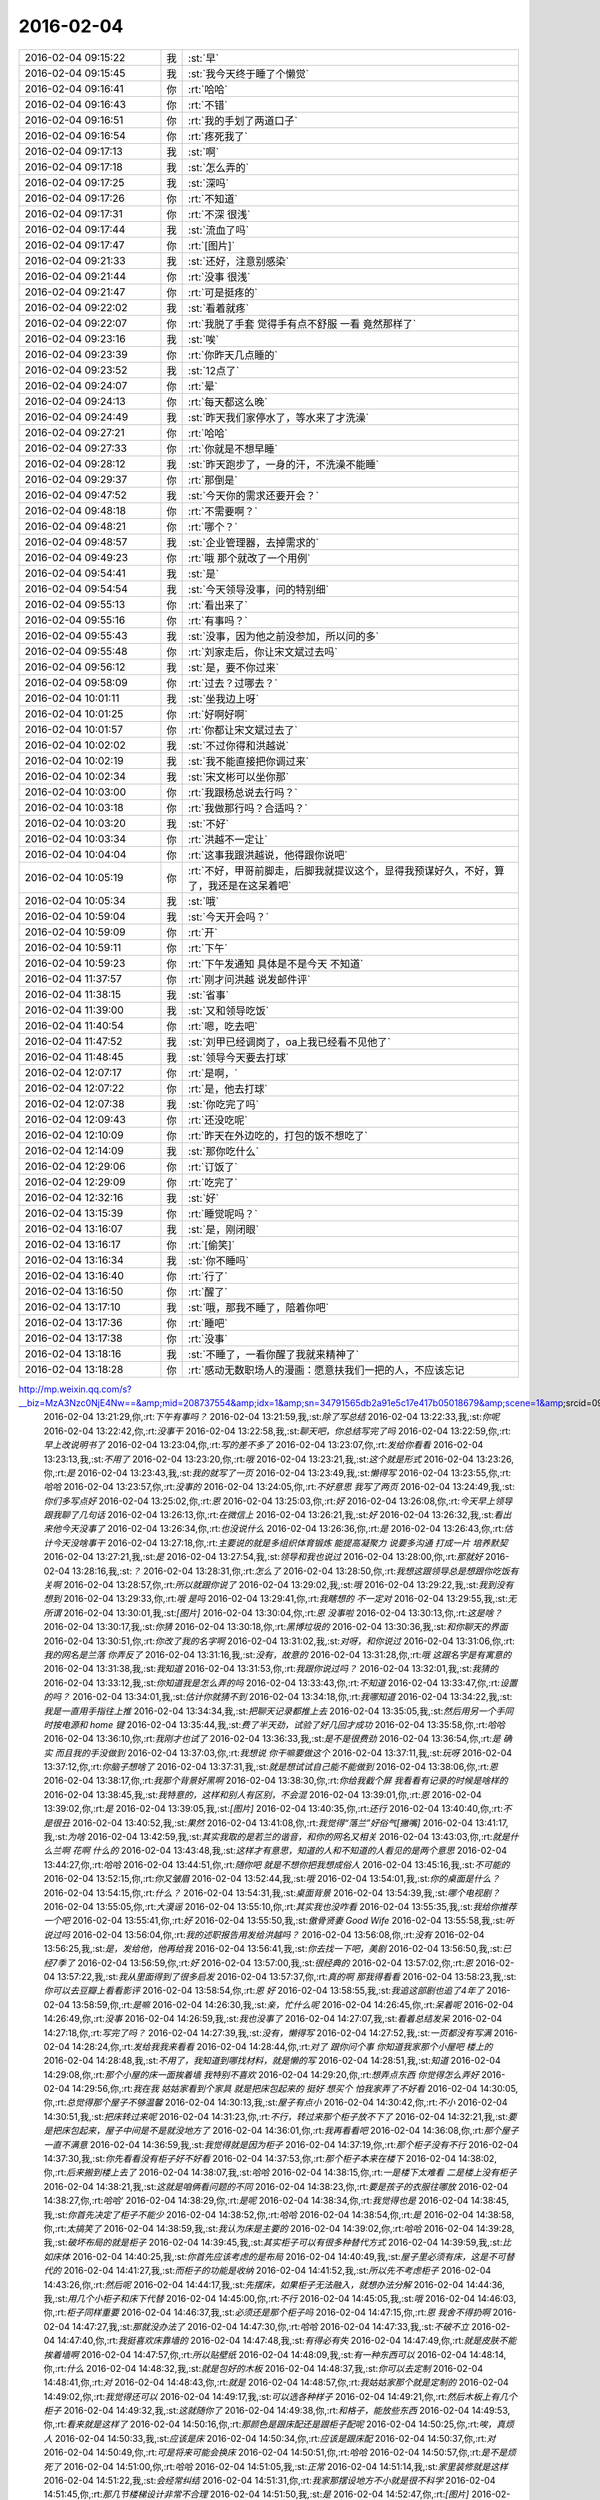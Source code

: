 2016-02-04
-------------

.. csv-table::
   :widths: 25, 1, 60

   2016-02-04 09:15:22,我,:st:`早`
   2016-02-04 09:15:45,我,:st:`我今天终于睡了个懒觉`
   2016-02-04 09:16:41,你,:rt:`哈哈`
   2016-02-04 09:16:43,你,:rt:`不错`
   2016-02-04 09:16:51,你,:rt:`我的手划了两道口子`
   2016-02-04 09:16:54,你,:rt:`疼死我了`
   2016-02-04 09:17:13,我,:st:`啊`
   2016-02-04 09:17:18,我,:st:`怎么弄的`
   2016-02-04 09:17:25,我,:st:`深吗`
   2016-02-04 09:17:26,你,:rt:`不知道`
   2016-02-04 09:17:31,你,:rt:`不深 很浅`
   2016-02-04 09:17:44,我,:st:`流血了吗`
   2016-02-04 09:17:47,你,:rt:`[图片]`
   2016-02-04 09:21:33,我,:st:`还好，注意别感染`
   2016-02-04 09:21:44,你,:rt:`没事 很浅`
   2016-02-04 09:21:47,你,:rt:`可是挺疼的`
   2016-02-04 09:22:02,我,:st:`看着就疼`
   2016-02-04 09:22:07,你,:rt:`我脱了手套 觉得手有点不舒服 一看 竟然那样了`
   2016-02-04 09:23:16,我,:st:`唉`
   2016-02-04 09:23:39,你,:rt:`你昨天几点睡的`
   2016-02-04 09:23:52,我,:st:`12点了`
   2016-02-04 09:24:07,你,:rt:`晕`
   2016-02-04 09:24:13,你,:rt:`每天都这么晚`
   2016-02-04 09:24:49,我,:st:`昨天我们家停水了，等水来了才洗澡`
   2016-02-04 09:27:21,你,:rt:`哈哈`
   2016-02-04 09:27:33,你,:rt:`你就是不想早睡`
   2016-02-04 09:28:12,我,:st:`昨天跑步了，一身的汗，不洗澡不能睡`
   2016-02-04 09:29:37,你,:rt:`那倒是`
   2016-02-04 09:47:52,我,:st:`今天你的需求还要开会？`
   2016-02-04 09:48:18,你,:rt:`不需要啊？`
   2016-02-04 09:48:21,你,:rt:`哪个？`
   2016-02-04 09:48:57,我,:st:`企业管理器，去掉需求的`
   2016-02-04 09:49:23,你,:rt:`哦 那个就改了一个用例`
   2016-02-04 09:54:41,我,:st:`是`
   2016-02-04 09:54:54,我,:st:`今天领导没事，问的特别细`
   2016-02-04 09:55:13,你,:rt:`看出来了`
   2016-02-04 09:55:16,你,:rt:`有事吗？`
   2016-02-04 09:55:43,我,:st:`没事，因为他之前没参加，所以问的多`
   2016-02-04 09:55:48,你,:rt:`刘家走后，你让宋文斌过去吗`
   2016-02-04 09:56:12,我,:st:`是，要不你过来`
   2016-02-04 09:58:09,你,:rt:`过去？过哪去？`
   2016-02-04 10:01:11,我,:st:`坐我边上呀`
   2016-02-04 10:01:25,你,:rt:`好啊好啊`
   2016-02-04 10:01:57,你,:rt:`你都让宋文斌过去了`
   2016-02-04 10:02:02,我,:st:`不过你得和洪越说`
   2016-02-04 10:02:19,我,:st:`我不能直接把你调过来`
   2016-02-04 10:02:34,我,:st:`宋文彬可以坐你那`
   2016-02-04 10:03:00,你,:rt:`我跟杨总说去行吗？`
   2016-02-04 10:03:18,你,:rt:`我做那行吗？合适吗？`
   2016-02-04 10:03:20,我,:st:`不好`
   2016-02-04 10:03:34,你,:rt:`洪越不一定让`
   2016-02-04 10:04:04,你,:rt:`这事我跟洪越说，他得跟你说吧`
   2016-02-04 10:05:19,你,:rt:`不好，甲哥前脚走，后脚我就提议这个，显得我预谋好久，不好，算了，我还是在这呆着吧`
   2016-02-04 10:05:34,我,:st:`哦`
   2016-02-04 10:59:04,我,:st:`今天开会吗？`
   2016-02-04 10:59:09,你,:rt:`开`
   2016-02-04 10:59:11,你,:rt:`下午`
   2016-02-04 10:59:23,你,:rt:`下午发通知 具体是不是今天 不知道`
   2016-02-04 11:37:57,你,:rt:`刚才问洪越 说发邮件评`
   2016-02-04 11:38:15,我,:st:`省事`
   2016-02-04 11:39:00,我,:st:`又和领导吃饭`
   2016-02-04 11:40:54,你,:rt:`嗯，吃去吧`
   2016-02-04 11:47:52,我,:st:`刘甲已经调岗了，oa上我已经看不见他了`
   2016-02-04 11:48:45,我,:st:`领导今天要去打球`
   2016-02-04 12:07:17,你,:rt:`是啊，`
   2016-02-04 12:07:22,你,:rt:`是，他去打球`
   2016-02-04 12:07:38,我,:st:`你吃完了吗`
   2016-02-04 12:09:43,你,:rt:`还没吃呢`
   2016-02-04 12:10:09,你,:rt:`昨天在外边吃的，打包的饭不想吃了`
   2016-02-04 12:14:09,我,:st:`那你吃什么`
   2016-02-04 12:29:06,你,:rt:`订饭了`
   2016-02-04 12:29:09,你,:rt:`吃完了`
   2016-02-04 12:32:16,我,:st:`好`
   2016-02-04 13:15:39,你,:rt:`睡觉呢吗？`
   2016-02-04 13:16:07,我,:st:`是，刚闭眼`
   2016-02-04 13:16:17,你,:rt:`[偷笑]`
   2016-02-04 13:16:34,我,:st:`你不睡吗`
   2016-02-04 13:16:40,你,:rt:`行了`
   2016-02-04 13:16:50,你,:rt:`醒了`
   2016-02-04 13:17:10,我,:st:`哦，那我不睡了，陪着你吧`
   2016-02-04 13:17:36,你,:rt:`睡吧`
   2016-02-04 13:17:38,你,:rt:`没事`
   2016-02-04 13:18:16,我,:st:`不睡了，一看你醒了我就来精神了`
   2016-02-04 13:18:28,你,:rt:`感动无数职场人的漫画：愿意扶我们一把的人，不应该忘记
http://mp.weixin.qq.com/s?__biz=MzA3Nzc0NjE4Nw==&amp;mid=208737554&amp;idx=1&amp;sn=34791565db2a91e5c17e417b05018679&amp;scene=1&amp;srcid=0909jgSYvYxOEnnua88JFmVj#rd`
   2016-02-04 13:21:29,你,:rt:`下午有事吗？`
   2016-02-04 13:21:59,我,:st:`除了写总结`
   2016-02-04 13:22:33,我,:st:`你呢`
   2016-02-04 13:22:42,你,:rt:`没事干`
   2016-02-04 13:22:58,我,:st:`聊天吧，你总结写完了吗`
   2016-02-04 13:22:59,你,:rt:`早上改说明书了`
   2016-02-04 13:23:04,你,:rt:`写的差不多了`
   2016-02-04 13:23:07,你,:rt:`发给你看看`
   2016-02-04 13:23:13,我,:st:`不用了`
   2016-02-04 13:23:20,你,:rt:`哦`
   2016-02-04 13:23:21,我,:st:`这个就是形式`
   2016-02-04 13:23:26,你,:rt:`是`
   2016-02-04 13:23:43,我,:st:`我的就写了一页`
   2016-02-04 13:23:49,我,:st:`懒得写`
   2016-02-04 13:23:55,你,:rt:`哈哈`
   2016-02-04 13:23:57,你,:rt:`没事的`
   2016-02-04 13:24:05,你,:rt:`不好意思 我写了两页`
   2016-02-04 13:24:49,我,:st:`你们多写点好`
   2016-02-04 13:25:02,你,:rt:`恩`
   2016-02-04 13:25:03,你,:rt:`好`
   2016-02-04 13:26:08,你,:rt:`今天早上领导跟我聊了几句话`
   2016-02-04 13:26:13,你,:rt:`在微信上`
   2016-02-04 13:26:21,我,:st:`好`
   2016-02-04 13:26:32,我,:st:`看出来他今天没事了`
   2016-02-04 13:26:34,你,:rt:`也没说什么`
   2016-02-04 13:26:36,你,:rt:`是`
   2016-02-04 13:26:43,你,:rt:`估计今天没啥事干`
   2016-02-04 13:27:18,你,:rt:`主要说的就是多组织体育锻炼 能提高凝聚力 说要多沟通 打成一片 培养默契`
   2016-02-04 13:27:21,我,:st:`是`
   2016-02-04 13:27:54,我,:st:`领导和我也说过`
   2016-02-04 13:28:00,你,:rt:`那就好`
   2016-02-04 13:28:16,我,:st:`？`
   2016-02-04 13:28:31,你,:rt:`怎么了`
   2016-02-04 13:28:50,你,:rt:`我想这跟领导总是想跟你吃饭有关啊`
   2016-02-04 13:28:57,你,:rt:`所以就跟你说了`
   2016-02-04 13:29:02,我,:st:`哦`
   2016-02-04 13:29:22,我,:st:`我到没有想到`
   2016-02-04 13:29:33,你,:rt:`哦 是吗`
   2016-02-04 13:29:41,你,:rt:`我瞎想的 不一定对`
   2016-02-04 13:29:55,我,:st:`无所谓`
   2016-02-04 13:30:01,我,:st:`[图片]`
   2016-02-04 13:30:04,你,:rt:`恩 没事啦`
   2016-02-04 13:30:13,你,:rt:`这是啥？`
   2016-02-04 13:30:17,我,:st:`你猜`
   2016-02-04 13:30:18,你,:rt:`黑博垃圾的`
   2016-02-04 13:30:36,我,:st:`和你聊天的界面`
   2016-02-04 13:30:51,你,:rt:`你改了我的名字啊`
   2016-02-04 13:31:02,我,:st:`对呀，和你说过`
   2016-02-04 13:31:06,你,:rt:`我的网名是兰落 你弄反了`
   2016-02-04 13:31:16,我,:st:`没有，故意的`
   2016-02-04 13:31:28,你,:rt:`哦 这跟名字是有寓意的`
   2016-02-04 13:31:38,我,:st:`我知道`
   2016-02-04 13:31:53,你,:rt:`我跟你说过吗？`
   2016-02-04 13:32:01,我,:st:`我猜的`
   2016-02-04 13:33:12,我,:st:`你知道我是怎么弄的吗`
   2016-02-04 13:33:43,你,:rt:`不知道`
   2016-02-04 13:33:47,你,:rt:`设置的吗？`
   2016-02-04 13:34:01,我,:st:`估计你就猜不到`
   2016-02-04 13:34:18,你,:rt:`我哪知道`
   2016-02-04 13:34:22,我,:st:`我是一直用手指往上推`
   2016-02-04 13:34:34,我,:st:`把聊天记录都推上去`
   2016-02-04 13:35:05,我,:st:`然后用另一个手同时按电源和 home 键`
   2016-02-04 13:35:44,我,:st:`费了半天劲，试验了好几回才成功`
   2016-02-04 13:35:58,你,:rt:`哈哈`
   2016-02-04 13:36:10,你,:rt:`我刚才也试了`
   2016-02-04 13:36:33,我,:st:`是不是很费劲`
   2016-02-04 13:36:54,你,:rt:`是 确实 而且我的手没做到`
   2016-02-04 13:37:03,你,:rt:`我想说 你干嘛要做这个`
   2016-02-04 13:37:11,我,:st:`玩呀`
   2016-02-04 13:37:12,你,:rt:`你脑子想啥了`
   2016-02-04 13:37:31,我,:st:`就是想试试自己能不能做到`
   2016-02-04 13:38:06,你,:rt:`恩`
   2016-02-04 13:38:17,你,:rt:`我那个背景好黑啊`
   2016-02-04 13:38:30,你,:rt:`你给我截个屏 我看看有记录的时候是啥样的`
   2016-02-04 13:38:45,我,:st:`我特意的，这样和别人有区别，不会混`
   2016-02-04 13:39:01,你,:rt:`恩`
   2016-02-04 13:39:02,你,:rt:`是`
   2016-02-04 13:39:05,我,:st:`[图片]`
   2016-02-04 13:40:35,你,:rt:`还行`
   2016-02-04 13:40:40,你,:rt:`不是很丑`
   2016-02-04 13:40:52,我,:st:`果然`
   2016-02-04 13:41:08,你,:rt:`我觉得“落兰”好俗气[撇嘴]`
   2016-02-04 13:41:17,我,:st:`为啥`
   2016-02-04 13:42:59,我,:st:`其实我取的是若兰的谐音，和你的网名又相关`
   2016-02-04 13:43:03,你,:rt:`就是什么兰啊 花啊 什么的`
   2016-02-04 13:43:48,我,:st:`这样才有意思，知道的人和不知道的人看见的是两个意思`
   2016-02-04 13:44:27,你,:rt:`哈哈`
   2016-02-04 13:44:51,你,:rt:`随你吧 就是不想你把我想成俗人`
   2016-02-04 13:45:16,我,:st:`不可能的`
   2016-02-04 13:52:15,你,:rt:`你又皱眉`
   2016-02-04 13:52:44,我,:st:`哦`
   2016-02-04 13:54:01,我,:st:`你的桌面是什么？`
   2016-02-04 13:54:15,你,:rt:`什么？`
   2016-02-04 13:54:31,我,:st:`桌面背景`
   2016-02-04 13:54:39,我,:st:`哪个电视剧？`
   2016-02-04 13:55:05,你,:rt:`大漠谣`
   2016-02-04 13:55:10,你,:rt:`其实我也没咋看`
   2016-02-04 13:55:35,我,:st:`我给你推荐一个吧`
   2016-02-04 13:55:41,你,:rt:`好`
   2016-02-04 13:55:50,我,:st:`傲骨贤妻 Good Wife`
   2016-02-04 13:55:58,我,:st:`听说过吗`
   2016-02-04 13:56:04,你,:rt:`我的述职报告用发给洪越吗？`
   2016-02-04 13:56:08,你,:rt:`没有`
   2016-02-04 13:56:25,我,:st:`是，发给他，他再给我`
   2016-02-04 13:56:41,我,:st:`你去找一下吧，美剧`
   2016-02-04 13:56:50,我,:st:`已经7季了`
   2016-02-04 13:56:59,你,:rt:`好`
   2016-02-04 13:57:00,我,:st:`很经典的`
   2016-02-04 13:57:02,你,:rt:`恩`
   2016-02-04 13:57:22,我,:st:`我从里面得到了很多启发`
   2016-02-04 13:57:37,你,:rt:`真的啊 那我得看看`
   2016-02-04 13:58:23,我,:st:`你可以去豆瓣上看看影评`
   2016-02-04 13:58:54,你,:rt:`恩 好`
   2016-02-04 13:58:55,我,:st:`我追这部剧也追了4年了`
   2016-02-04 13:58:59,你,:rt:`是嘛`
   2016-02-04 14:26:30,我,:st:`亲，忙什么呢`
   2016-02-04 14:26:45,你,:rt:`呆着呢`
   2016-02-04 14:26:49,你,:rt:`没事`
   2016-02-04 14:26:59,我,:st:`我也没事了`
   2016-02-04 14:27:07,我,:st:`看着总结发呆`
   2016-02-04 14:27:18,你,:rt:`写完了吗？`
   2016-02-04 14:27:39,我,:st:`没有，懒得写`
   2016-02-04 14:27:52,我,:st:`一页都没有写满`
   2016-02-04 14:28:24,你,:rt:`发给我我来看看`
   2016-02-04 14:28:44,你,:rt:`对了 跟你问个事  你知道我家那个小屋吧 楼上的`
   2016-02-04 14:28:48,我,:st:`不用了，我知道到哪找材料，就是懒的写`
   2016-02-04 14:28:51,我,:st:`知道`
   2016-02-04 14:29:08,你,:rt:`那个小屋的床一面挨着墙 我特别不喜欢`
   2016-02-04 14:29:20,你,:rt:`想弄点东西 你觉得怎么弄好`
   2016-02-04 14:29:56,你,:rt:`我在我 姑姑家看到个家具 就是把床包起来的 挺好 想买个 怕我家弄了不好看`
   2016-02-04 14:30:05,你,:rt:`总觉得那个屋子不够温馨`
   2016-02-04 14:30:13,我,:st:`屋子有点小`
   2016-02-04 14:30:42,你,:rt:`不小`
   2016-02-04 14:30:51,我,:st:`把床转过来呢`
   2016-02-04 14:31:23,你,:rt:`不行，转过来那个柜子放不下了`
   2016-02-04 14:32:21,我,:st:`要是把床包起来，屋子中间是不是就没地方了`
   2016-02-04 14:36:01,你,:rt:`我再看看吧`
   2016-02-04 14:36:08,你,:rt:`那个屋子一直不满意`
   2016-02-04 14:36:59,我,:st:`我觉得就是因为柜子`
   2016-02-04 14:37:19,你,:rt:`那个柜子没有不行`
   2016-02-04 14:37:30,我,:st:`你先看看没有柜子好不好看`
   2016-02-04 14:37:53,你,:rt:`那个柜子本来在楼下`
   2016-02-04 14:38:02,你,:rt:`后来搬到楼上去了`
   2016-02-04 14:38:07,我,:st:`哈哈`
   2016-02-04 14:38:15,你,:rt:`一是楼下太难看 二是楼上没有柜子`
   2016-02-04 14:38:21,我,:st:`这就是咱俩看问题的不同`
   2016-02-04 14:38:23,你,:rt:`要是孩子的衣服往哪放`
   2016-02-04 14:38:27,你,:rt:`哈哈‘`
   2016-02-04 14:38:29,你,:rt:`是呢`
   2016-02-04 14:38:34,你,:rt:`我觉得也是`
   2016-02-04 14:38:45,我,:st:`你首先决定了柜子不能少`
   2016-02-04 14:38:52,你,:rt:`哈哈`
   2016-02-04 14:38:54,你,:rt:`是`
   2016-02-04 14:38:58,你,:rt:`太搞笑了`
   2016-02-04 14:38:59,我,:st:`我认为床是主要的`
   2016-02-04 14:39:02,你,:rt:`哈哈`
   2016-02-04 14:39:28,我,:st:`破坏布局的就是柜子`
   2016-02-04 14:39:45,我,:st:`其实柜子可以有很多种替代方式`
   2016-02-04 14:39:59,我,:st:`比如床体`
   2016-02-04 14:40:25,我,:st:`你首先应该考虑的是布局`
   2016-02-04 14:40:49,我,:st:`屋子里必须有床，这是不可替代的`
   2016-02-04 14:41:27,我,:st:`而柜子的功能是收纳`
   2016-02-04 14:41:52,我,:st:`所以先不考虑柜子`
   2016-02-04 14:43:26,你,:rt:`然后呢`
   2016-02-04 14:44:17,我,:st:`先摆床，如果柜子无法融入，就想办法分解`
   2016-02-04 14:44:36,我,:st:`用几个小柜子和床下代替`
   2016-02-04 14:45:00,你,:rt:`不行`
   2016-02-04 14:45:05,我,:st:`哦`
   2016-02-04 14:46:03,你,:rt:`柜子同样重要`
   2016-02-04 14:46:37,我,:st:`必须还是那个柜子吗`
   2016-02-04 14:47:15,你,:rt:`恩 我舍不得扔啊`
   2016-02-04 14:47:27,我,:st:`那就没办法了`
   2016-02-04 14:47:30,你,:rt:`哈哈`
   2016-02-04 14:47:33,我,:st:`不破不立`
   2016-02-04 14:47:40,你,:rt:`我挺喜欢床靠墙的`
   2016-02-04 14:47:48,我,:st:`有得必有失`
   2016-02-04 14:47:49,你,:rt:`就是皮肤不能挨着墙啊`
   2016-02-04 14:47:57,你,:rt:`所以贴壁纸`
   2016-02-04 14:48:09,我,:st:`有一种东西可以`
   2016-02-04 14:48:14,你,:rt:`什么`
   2016-02-04 14:48:32,我,:st:`就是包好的木板`
   2016-02-04 14:48:37,我,:st:`你可以去定制`
   2016-02-04 14:48:41,你,:rt:`对`
   2016-02-04 14:48:43,你,:rt:`就是`
   2016-02-04 14:48:57,你,:rt:`我姑姑家那个就是定制的`
   2016-02-04 14:49:02,你,:rt:`我觉得还可以`
   2016-02-04 14:49:17,我,:st:`可以选各种样子`
   2016-02-04 14:49:21,你,:rt:`然后木板上有几个柜子`
   2016-02-04 14:49:32,我,:st:`这就随你了`
   2016-02-04 14:49:38,你,:rt:`和格子，能放些东西`
   2016-02-04 14:49:53,你,:rt:`看来就是这样了`
   2016-02-04 14:50:16,你,:rt:`那颜色是跟床配还是跟柜子配呢`
   2016-02-04 14:50:25,你,:rt:`唉，真烦人`
   2016-02-04 14:50:33,我,:st:`应该是床`
   2016-02-04 14:50:34,你,:rt:`应该是跟床配`
   2016-02-04 14:50:37,你,:rt:`对`
   2016-02-04 14:50:49,你,:rt:`可是将来可能会换床`
   2016-02-04 14:50:51,你,:rt:`哈哈`
   2016-02-04 14:50:57,你,:rt:`是不是烦死了`
   2016-02-04 14:51:00,你,:rt:`哈哈`
   2016-02-04 14:51:05,我,:st:`正常`
   2016-02-04 14:51:14,我,:st:`家里装修就是这样`
   2016-02-04 14:51:22,我,:st:`会经常纠结`
   2016-02-04 14:51:31,你,:rt:`我家那摆设地方不小就是很不科学`
   2016-02-04 14:51:45,你,:rt:`那几节楼梯设计非常不合理`
   2016-02-04 14:51:50,我,:st:`是`
   2016-02-04 14:52:47,你,:rt:`[图片]`
   2016-02-04 14:52:51,你,:rt:`这样式的`
   2016-02-04 14:54:06,我,:st:`这样的实用，但是会有压抑感`
   2016-02-04 14:54:36,我,:st:`里面的半个床受影响`
   2016-02-04 14:54:38,你,:rt:`把那格子弄的再高点`
   2016-02-04 14:54:56,我,:st:`没有用，这个是心理感觉`
   2016-02-04 14:55:11,你,:rt:`这样就不会挨着墙了`
   2016-02-04 14:55:12,我,:st:`因为不对称了`
   2016-02-04 14:55:19,我,:st:`是`
   2016-02-04 14:55:36,你,:rt:`[图片]`
   2016-02-04 14:56:51,我,:st:`你对象是什么意见`
   2016-02-04 14:56:56,你,:rt:`[图片]`
   2016-02-04 14:57:03,你,:rt:`他听我的`
   2016-02-04 14:57:46,你,:rt:`后边这张是我家`
   2016-02-04 14:57:49,我,:st:`你的床窄`
   2016-02-04 14:57:50,你,:rt:`你看看好看吗`
   2016-02-04 14:58:04,你,:rt:`本来那个标配就是1.2的床`
   2016-02-04 14:58:16,你,:rt:`我姑姑换成1.5的了`
   2016-02-04 14:58:22,我,:st:`所以柜子也得薄`
   2016-02-04 14:58:46,你,:rt:`[图片]`
   2016-02-04 14:58:50,你,:rt:`这是家具店的`
   2016-02-04 14:59:51,我,:st:`这个太大了`
   2016-02-04 15:00:23,你,:rt:`恩 盛不下`
   2016-02-04 15:00:29,你,:rt:`[图片]`
   2016-02-04 15:00:34,你,:rt:`而且这边有窗户`
   2016-02-04 15:01:53,我,:st:`如果没有柜子，床转过来，这边窗户下可以放个桌子`
   2016-02-04 15:03:29,你,:rt:`可是楼下已经有电脑桌了`
   2016-02-04 15:03:44,你,:rt:`可是楼下也没有柜子 孩子衣服怎么办`
   2016-02-04 15:04:34,我,:st:`你先想想多久才会用到孩子的衣服`
   2016-02-04 15:04:40,你,:rt:`是`
   2016-02-04 15:04:58,我,:st:`孩子三岁前你会让他自己住吗？`
   2016-02-04 15:04:59,你,:rt:`要是把床转过来 把柜子放到窗户这边行吗？`
   2016-02-04 15:05:14,我,:st:`会挡窗户`
   2016-02-04 15:05:51,你,:rt:`是`
   2016-02-04 15:05:58,你,:rt:`房楼梯这边呢`
   2016-02-04 15:06:07,我,:st:`不好`
   2016-02-04 15:06:10,你,:rt:`这个破柜子 放哪哪不合适`
   2016-02-04 15:06:17,你,:rt:`我知道了`
   2016-02-04 15:06:35,我,:st:`知道什么了`
   2016-02-04 15:06:40,你,:rt:`要是因为柜子配个那玩意 还不如把柜子扔了 买个新柜子呢`
   2016-02-04 15:07:27,我,:st:`是`
   2016-02-04 15:08:26,你,:rt:`一般的柜子和床怎么摆啊`
   2016-02-04 15:08:34,你,:rt:`我家这个怎么这么别扭呢`
   2016-02-04 15:08:46,你,:rt:`我回家先把床转过来`
   2016-02-04 15:08:50,你,:rt:`贴窗户`
   2016-02-04 15:08:56,我,:st:`可以`
   2016-02-04 15:09:07,我,:st:`你先看看是什么效果`
   2016-02-04 15:09:09,你,:rt:`然后把柜子放到楼梯扶手这边`
   2016-02-04 15:09:31,我,:st:`其实装修这件事情有很多学问的`
   2016-02-04 15:09:36,你,:rt:`是`
   2016-02-04 15:09:56,我,:st:`不能简单的考虑实用`
   2016-02-04 15:10:21,你,:rt:`不行 还是不行`
   2016-02-04 15:10:31,你,:rt:`太烦人了`
   2016-02-04 15:10:38,我,:st:`哈哈`
   2016-02-04 15:10:45,我,:st:`先别想了`
   2016-02-04 15:10:49,我,:st:`先静静心`
   2016-02-04 15:10:53,你,:rt:`好吧`
   2016-02-04 15:12:29,你,:rt:`烦死了`
   2016-02-04 15:12:38,你,:rt:`这几件破家具 这点破地方`
   2016-02-04 15:12:53,我,:st:`你换个角度想想`
   2016-02-04 15:13:04,你,:rt:`怎么说`
   2016-02-04 15:13:19,我,:st:`其实不论什么情况，总是会有不如意的地方`
   2016-02-04 15:13:40,我,:st:`装修最重要的就是平衡和放弃`
   2016-02-04 15:13:46,你,:rt:`是`
   2016-02-04 15:13:50,我,:st:`和修道是一个道理`
   2016-02-04 15:13:56,你,:rt:`我没装过修`
   2016-02-04 15:14:12,你,:rt:`就摆弄摆弄这些东西 我就觉得很烦人`
   2016-02-04 15:14:23,我,:st:`如果你太执着一个地方，会把整体都破坏的`
   2016-02-04 15:14:32,你,:rt:`是`
   2016-02-04 15:14:38,你,:rt:`你说我怎么办啊`
   2016-02-04 15:14:44,我,:st:`你烦说明你的水平还低`
   2016-02-04 15:14:57,你,:rt:`是`
   2016-02-04 15:15:11,我,:st:`你立体几何学的怎么样`
   2016-02-04 15:15:29,你,:rt:`还可以吧`
   2016-02-04 15:16:11,我,:st:`那就在脑子里模拟一下装修的效果`
   2016-02-04 15:16:45,你,:rt:`恩 是`
   2016-02-04 15:16:47,你,:rt:`我知道`
   2016-02-04 15:17:24,我,:st:`然后找到你不如意的地方`
   2016-02-04 15:17:38,你,:rt:`没有如意的地方`
   2016-02-04 15:17:45,我,:st:`哈哈`
   2016-02-04 15:17:56,你,:rt:`我家的小屋和阳台`
   2016-02-04 15:18:06,我,:st:`那就全扔了，从头来`
   2016-02-04 15:18:55,你,:rt:`恩`
   2016-02-04 15:19:18,我,:st:`反正只是在脑子里面想`
   2016-02-04 15:19:27,我,:st:`其实设计师也是一样做的`
   2016-02-04 15:19:42,我,:st:`只是他们见得多，经验多`
   2016-02-04 15:20:47,你,:rt:`是`
   2016-02-04 15:20:52,你,:rt:`想象`
   2016-02-04 15:21:07,我,:st:`对，这也是一种抽象能力`
   2016-02-04 15:21:20,你,:rt:`是`
   2016-02-04 15:25:48,你,:rt:`我想象不到`
   2016-02-04 15:26:21,我,:st:`那就慢慢来，别着急`
   2016-02-04 15:26:47,我,:st:`这个也需要一个练习过程`
   2016-02-04 15:26:50,你,:rt:`是`
   2016-02-04 15:27:59,你,:rt:`咱们聊点别的吧`
   2016-02-04 15:28:08,我,:st:`好`
   2016-02-04 15:28:40,你,:rt:`装修不聊了`
   2016-02-04 15:28:46,你,:rt:`你家过年好玩吗`
   2016-02-04 15:28:53,你,:rt:`你跟你妈妈关系好点了吗？`
   2016-02-04 15:29:50,我,:st:`早就好了`
   2016-02-04 15:30:59,你,:rt:`哦`
   2016-02-04 15:31:06,你,:rt:`那你爸妈在廊坊吗`
   2016-02-04 15:31:09,我,:st:`是`
   2016-02-04 15:31:11,你,:rt:`你们过年热闹吗`
   2016-02-04 15:31:17,我,:st:`不热闹`
   2016-02-04 15:31:28,我,:st:`我自己喜欢清净`
   2016-02-04 15:31:32,你,:rt:`我晕`
   2016-02-04 15:31:40,你,:rt:`那就自己玩自己的啊`
   2016-02-04 15:31:51,我,:st:`也不是`
   2016-02-04 15:32:03,我,:st:`不过大部分时间我是自己待着`
   2016-02-04 15:32:08,你,:rt:`哈哈`
   2016-02-04 15:32:10,你,:rt:`没人跟你玩`
   2016-02-04 15:32:14,我,:st:`他们也都知道我的脾气`
   2016-02-04 15:32:29,我,:st:`我媳妇会带着我儿子去玩`
   2016-02-04 15:32:35,我,:st:`我就自己在家`
   2016-02-04 15:32:43,你,:rt:`去哪玩啊？`
   2016-02-04 15:33:02,我,:st:`串亲戚`
   2016-02-04 15:33:13,你,:rt:`哦`
   2016-02-04 15:33:18,你,:rt:`跟你说说我家`
   2016-02-04 15:33:23,你,:rt:`我家可热闹了`
   2016-02-04 15:33:25,我,:st:`好`
   2016-02-04 15:33:29,你,:rt:`不过慢慢的就不热闹了`
   2016-02-04 15:33:33,你,:rt:`你想听吗？`
   2016-02-04 15:34:26,我,:st:`当然想啦`
   2016-02-04 15:36:39,你,:rt:`在去年之前 每年三十都是我们一家四口过的 到了晚上最开心 下午四点多就跟我妈妈包饺子 然后等到饺子快下锅的时候 会有人开始放炮和花 这时候 我跟我姐就坐不住了 我妈妈还会烧大锅 准备煮饺子 我爸爸应该在屋子里边玩电脑`
   2016-02-04 15:37:29,你,:rt:`然后我俩开始屋前屋后的跑着看村子里边放的烟花 我妈妈喊我爸爸去把我家的那卦鞭炮点上`
   2016-02-04 15:37:41,我,:st:`相像的出来`
   2016-02-04 15:37:55,你,:rt:`天气一般都很冷 我俩穿的跟村里的傻丫头一样 屋前屋后的跑`
   2016-02-04 15:38:04,你,:rt:`那是我最开心的时候`
   2016-02-04 15:38:16,我,:st:`我小时候也一样`
   2016-02-04 15:38:42,你,:rt:`我姐我俩谁看到好看的花就会叫对方快看 我妈妈在灶台前边 偶尔也会跑出来看看`
   2016-02-04 15:40:44,我,:st:`我小时候会和我弟一起放炮`
   2016-02-04 15:40:47,你,:rt:`那时候生怕错过哪个好看的没看到 心理着急的啊 有的时候还会跑到房上去看 还会猜这是谁家放的 那是谁家放的`
   2016-02-04 15:40:50,你,:rt:`哈哈`
   2016-02-04 15:41:03,你,:rt:`你们是男孩子 放的比较多 我家很少放`
   2016-02-04 15:56:05,你,:rt:`无聊`
   2016-02-04 15:56:10,你,:rt:`[动画表情]`
   2016-02-04 15:56:22,我,:st:`稍等`
   2016-02-04 15:56:31,我,:st:`田找我有事`
   2016-02-04 15:56:51,你,:rt:`[动画表情]`
   2016-02-04 15:57:30,我,:st:`哈哈`
   2016-02-04 16:05:57,我,:st:`我看你的总结了`
   2016-02-04 16:06:02,我,:st:`写的不错`
   2016-02-04 16:12:08,我,:st:`就是字体不一致`
   2016-02-04 16:12:09,你,:rt:`谁让你偷看的`
   2016-02-04 16:12:23,你,:rt:`啊？`
   2016-02-04 16:12:30,我,:st:`我负责汇总，当然要看了`
   2016-02-04 16:12:43,我,:st:`这是我的职责`
   2016-02-04 16:13:30,你,:rt:`好吧 我又没说不让你看 [难过]`
   2016-02-04 16:13:53,我,:st:`[抓狂]是你说我偷看`
   2016-02-04 16:14:15,你,:rt:`对啊 是我啊`
   2016-02-04 16:14:25,我,:st:`当然，我就对你行使了这个职责`
   2016-02-04 16:14:26,你,:rt:`不负责任的领导都不看`
   2016-02-04 16:14:41,我,:st:`我对你非常负责`
   2016-02-04 16:14:48,你,:rt:`哈哈`
   2016-02-04 16:14:51,你,:rt:`说不过你`
   2016-02-04 16:15:41,我,:st:`唉，说的我好像多欺负你似的`
   2016-02-04 16:17:36,你,:rt:`就是就是`
   2016-02-04 16:17:39,你,:rt:`[动画表情]`
   2016-02-04 16:18:06,我,:st:`[流泪]我好冤呀`
   2016-02-04 16:18:50,你,:rt:`冤什么 我都替你说话了`
   2016-02-04 16:19:29,我,:st:`你真好[握手]`
   2016-02-04 16:20:22,你,:rt:`才知道啊`
   2016-02-04 16:22:01,我,:st:`你和谁聊天呢`
   2016-02-04 16:22:02,你,:rt:`你干嘛`
   2016-02-04 16:22:04,你,:rt:`我姐`
   2016-02-04 16:22:06,我,:st:`那么高兴`
   2016-02-04 16:22:09,我,:st:`哦`
   2016-02-04 16:22:52,你,:rt:`扩容不是王旭吗`
   2016-02-04 17:07:41,我,:st:`飞来横事`
   2016-02-04 17:07:47,你,:rt:`哈哈 咋了`
   2016-02-04 17:10:02,我,:st:`就是田找我的事情`
   2016-02-04 17:10:12,我,:st:`本来没我的事情`
   2016-02-04 17:10:47,你,:rt:`他不在 只能找你了`
   2016-02-04 17:11:20,我,:st:`早知道我就跑了`
   2016-02-04 17:11:36,我,:st:`回家还能和你聊天`
   2016-02-04 17:11:39,你,:rt:`哈哈`
   2016-02-04 17:11:42,我,:st:`就是看不见你`
   2016-02-04 17:11:48,你,:rt:`对啊`
   2016-02-04 17:11:53,你,:rt:`有得就有失`
   2016-02-04 17:12:06,我,:st:`是`
   2016-02-04 17:24:44,我,:st:`就这点破事，还拉着我垫背`
   2016-02-04 17:26:00,我,:st:`你是在改文档吗`
   2016-02-04 17:26:09,你,:rt:`是`
   2016-02-04 17:26:18,你,:rt:`领导有说啥呢 啥事啊`
   2016-02-04 17:26:30,我,:st:`就是田的事情`
   2016-02-04 17:29:00,你,:rt:`恩`
   2016-02-04 17:30:10,你,:rt:`现在回邮件啦 我写完了`
   2016-02-04 17:31:57,我,:st:`好，我躲远点`
   2016-02-04 17:43:07,我,:st:`终于没事了`
   2016-02-04 17:43:16,我,:st:`我的总结还没写完呢`
   2016-02-04 17:43:26,我,:st:`你几点走？`
   2016-02-04 17:44:00,你,:rt:`哈哈`
   2016-02-04 17:44:03,你,:rt:`还没写完`
   2016-02-04 17:44:30,我,:st:`本来快了，结果让这破事给搅和了`
   2016-02-04 17:44:38,你,:rt:`哈哈`
   2016-02-04 17:46:57,我,:st:`你还想聊天吗`
   2016-02-04 17:47:15,你,:rt:`没时间了 我六点多就回去`
   2016-02-04 17:47:37,我,:st:`好吧，你走吧[流泪]`
   2016-02-04 17:47:46,我,:st:`我今天也早点回家`
   2016-02-04 17:48:03,你,:rt:`好`
   2016-02-04 18:07:24,你,:rt:`问你个事`
   2016-02-04 18:07:28,我,:st:`说`
   2016-02-04 18:07:47,我,:st:`我正想找你说话呢`
   2016-02-04 18:07:48,你,:rt:`你记得我年会的时候穿的那个猫头鹰的毛衣吗？`
   2016-02-04 18:08:03,我,:st:`有点印象`
   2016-02-04 18:08:04,你,:rt:`说啥`
   2016-02-04 18:08:25,我,:st:`和你只能说工作呗`
   2016-02-04 18:08:41,你,:rt:`？？？？？？`
   2016-02-04 18:08:42,我,:st:`你昨天不是说和我说话你就很高兴吗`
   2016-02-04 18:08:47,你,:rt:`对啊`
   2016-02-04 18:08:55,我,:st:`我就陪你说话呗`
   2016-02-04 18:10:16,你,:rt:`你还没听我说的话呢`